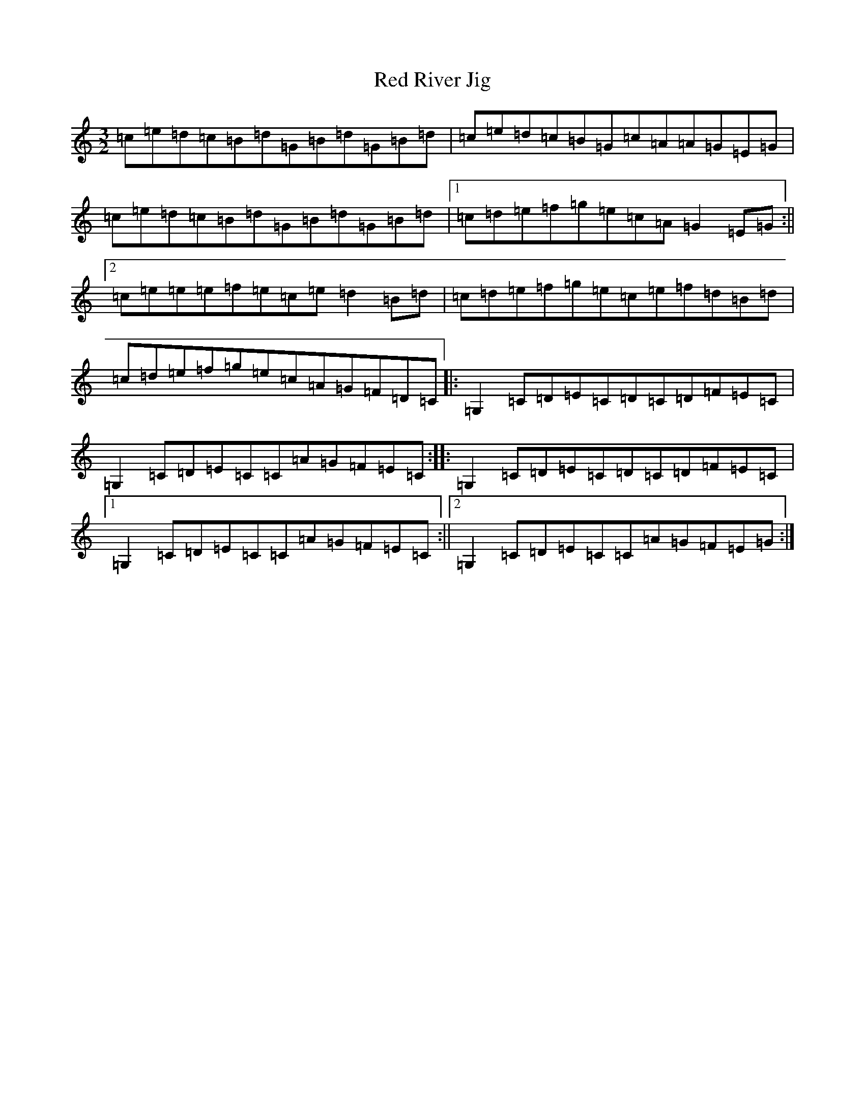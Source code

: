 X: 11767
T: Red River Jig
S: https://thesession.org/tunes/7194#setting7194
R: three-two
M:3/2
L:1/8
K: C Major
=c=e=d=c=B=d=G=B=d=G=B=d|=c=e=d=c=B=G=c=A=A=G=E=G|=c=e=d=c=B=d=G=B=d=G=B=d|1=c=d=e=f=g=e=c=A=G2=E=G:||2=c=e=e=e=f=e=c=e=d2=B=d|=c=d=e=f=g=e=c=e=f=d=B=d|=c=d=e=f=g=e=c=A=G=F=D=C|:=G,2=C=D=E=C=D=C=D=F=E=C|=G,2=C=D=E=C=C=A=G=F=E=C:||:=G,2=C=D=E=C=D=C=D=F=E=C|1=G,2=C=D=E=C=C=A=G=F=E=C:||2=G,2=C=D=E=C=C=A=G=F=E=G:|